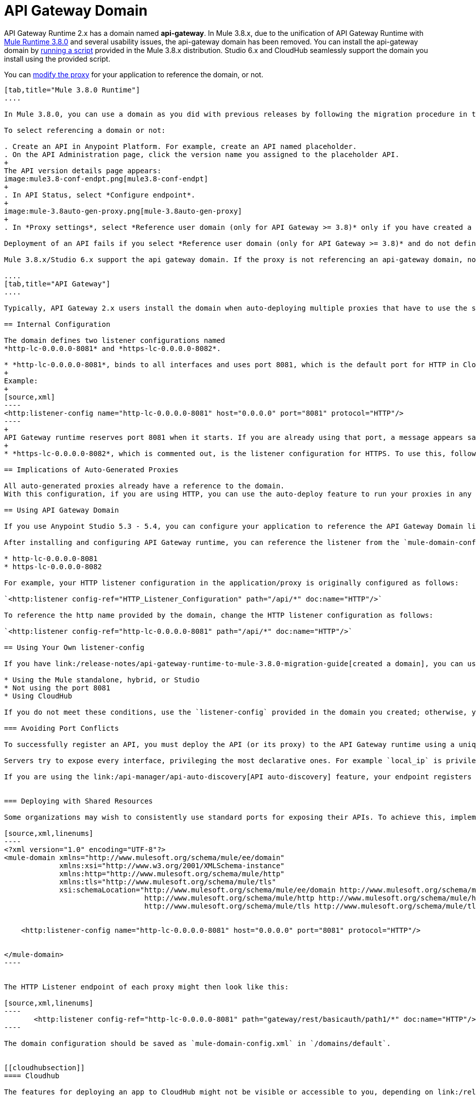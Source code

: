 = API Gateway Domain
:keywords: api, gateway, domain

API Gateway Runtime 2.x has a domain named *api-gateway*. In Mule 3.8.x, due to the unification of API Gateway Runtime with link:/release-notes/mule-3.8.0-release-notes[Mule Runtime 3.8.0] and several usability issues, the api-gateway domain has been removed. You can install the api-gateway domain by link:/release-notes/api-gateway-runtime-to-mule-3.8.0-migration-guide#migration-procedure-other-users[running a script] provided in the Mule 3.8.x distribution. Studio 6.x and CloudHub seamlessly support the domain you install using the provided script.

You can link:/api-manager/setting-up-an-api-proxy#modifying-a-proxy[modify the proxy] for your application to reference the domain, or not.

[tabs]
------
[tab,title="Mule 3.8.0 Runtime"]
....

In Mule 3.8.0, you can use a domain as you did with previous releases by following the migration procedure in this document. When you create an API in the latest release of Anypoint Platform, you also need to select referencing the domain as described in the following procedure.

To select referencing a domain or not:

. Create an API in Anypoint Platform. For example, create an API named placeholder.
. On the API Administration page, click the version name you assigned to the placeholder API.
+
The API version details page appears:
image:mule3.8-conf-endpt.png[mule3.8-conf-endpt]
+
. In API Status, select *Configure endpoint*.
+
image:mule-3.8auto-gen-proxy.png[mule-3.8auto-gen-proxy]
+
. In *Proxy settings*, select *Reference user domain (only for API Gateway >= 3.8)* only if you have created a domain by link:/release-notes/api-gateway-runtime-to-mule-3.8.0-migration-guide[running the script] provided in Mule 3.8.0 or copying the domain from a previous API Gateway runtime version.

Deployment of an API fails if you select *Reference user domain (only for API Gateway >= 3.8)* and do not define a domain or do not name the domain correctly. The domain name must be api-gateway.

Mule 3.8.x/Studio 6.x support the api gateway domain. If the proxy is not referencing an api-gateway domain, no action occurs. If the proxy is referencing an api-gateway domain, Mule creates the proxy with the default configuration.

....
[tab,title="API Gateway"]
....

Typically, API Gateway 2.x users install the domain when auto-deploying multiple proxies that have to use the same host and port and only vary their path. API Gateway proxies, both those deployed to CloudHub and those deployed to the standalone API Gateway runtime, rely on a domain that includes common configuration parameters.

== Internal Configuration

The domain defines two listener configurations named
*http-lc-0.0.0.0-8081* and *https-lc-0.0.0.0-8082*.

* *http-lc-0.0.0.0-8081*, binds to all interfaces and uses port 8081, which is the default port for HTTP in Cloudhub.
+
Example:
+
[source,xml]
----
<http:listener-config name="http-lc-0.0.0.0-8081" host="0.0.0.0" port="8081" protocol="HTTP"/>
----
+
API Gateway runtime reserves port 8081 when it starts. If you are already using that port, a message appears saying that the port is already in use, and all auto-generated proxies will fail.
+
* *https-lc-0.0.0.0-8082*, which is commented out, is the listener configuration for HTTPS. To use this, follow the different steps depending on the runtime you are running. Check the following sections for more details.

== Implications of Auto-Generated Proxies

All auto-generated proxies already have a reference to the domain.
With this configuration, if you are using HTTP, you can use the auto-deploy feature to run your proxies in any runtime (Standalone, Hybrid, Cloudhub) without modifications. If you are using HTTPS, go to the following section for more details.

== Using API Gateway Domain

If you use Anypoint Studio 5.3 - 5.4, you can configure your application to reference the API Gateway Domain listener.

After installing and configuring API Gateway runtime, you can reference the listener from the `mule-domain-config.xml` in the domain project in your application/proxy HTTP listener configuration. If you use port 8081 in a standalone, hybrid, or Studio application, reference the following http or https name of the listener-config provided in `mule-domain-config.xml` in your application/proxy:

* http-lc-0.0.0.0-8081
* https-lc-0.0.0.0-8082

For example, your HTTP listener configuration in the application/proxy is originally configured as follows:

`<http:listener config-ref="HTTP_Listener_Configuration" path="/api/*" doc:name="HTTP"/>`

To reference the http name provided by the domain, change the HTTP listener configuration as follows:

`<http:listener config-ref="http-lc-0.0.0.0-8081" path="/api/*" doc:name="HTTP"/>`

== Using Your Own listener-config

If you have link:/release-notes/api-gateway-runtime-to-mule-3.8.0-migration-guide[created a domain], you can use your own listener-config in your app or proxy under the following conditions:

* Using the Mule standalone, hybrid, or Studio
* Not using the port 8081
* Using CloudHub

If you do not meet these conditions, use the `listener-config` provided in the domain you created; otherwise, you receive the error message `Address already in use`.

=== Avoiding Port Conflicts

To successfully register an API, you must deploy the API (or its proxy) to the API Gateway runtime using a unique endpoint URL. Automatically generated proxies use the path `http://0.0.0.0:8081`. To avoid a conflict, ensure that the proxy paths and ports are different.

Servers try to expose every interface, privileging the most declarative ones. For example `local_ip` is privileged against `localhost`.

If you are using the link:/api-manager/api-auto-discovery[API auto-discovery] feature, your endpoint registers itself using the local IP address. If your IP changes, update your endpoint accordingly. When you deploy the proxy or app on CloudHub, the autodiscovery mechanism assigns privileges to the Cloudhub domain.


=== Deploying with Shared Resources

Some organizations may wish to consistently use standard ports for exposing their APIs. To achieve this, implement the link:/mule-user-guide/v/3.8/shared-resources[shared resources] feature. Configuring shared resources allows your APIs to deploy side by side on the same API Gateway runtime, sharing a common port. The domain configuration only needs to specify the shared HTTP(S) connector to which the multiple HTTP listener endpoints should reference. You can also configure this in the same way on automatically generated proxies by modifying the HTTP Listener accordingly. For example, you can configure your domain as follows:

[source,xml,linenums]
----
<?xml version="1.0" encoding="UTF-8"?>
<mule-domain xmlns="http://www.mulesoft.org/schema/mule/ee/domain"
             xmlns:xsi="http://www.w3.org/2001/XMLSchema-instance"
             xmlns:http="http://www.mulesoft.org/schema/mule/http"
             xmlns:tls="http://www.mulesoft.org/schema/mule/tls"
             xsi:schemaLocation="http://www.mulesoft.org/schema/mule/ee/domain http://www.mulesoft.org/schema/mule/ee/domain/current/mule-domain-ee.xsd
                                 http://www.mulesoft.org/schema/mule/http http://www.mulesoft.org/schema/mule/http/current/mule-http.xsd
                                 http://www.mulesoft.org/schema/mule/tls http://www.mulesoft.org/schema/mule/tls/current/mule-tls.xsd">


    <http:listener-config name="http-lc-0.0.0.0-8081" host="0.0.0.0" port="8081" protocol="HTTP"/>


</mule-domain>
----


The HTTP Listener endpoint of each proxy might then look like this:

[source,xml,linenums]
----
       <http:listener config-ref="http-lc-0.0.0.0-8081" path="gateway/rest/basicauth/path1/*" doc:name="HTTP"/>
----

The domain configuration should be saved as `mule-domain-config.xml` in `/domains/default`.


[[cloudhubsection]]
==== Cloudhub

The features for deploying an app to CloudHub might not be visible or accessible to you, depending on link:/release-notes/api-manager-release-notes#april-2016-release[entitlements you purchased].

If you want to create a new app and deploy it to Cloudhub, take into account that:

* To create an app which uses an HTTP configuration, you need to reference the listener-config named *http-lc-0.0.0.0-8081*.
* Otherwise, if your app uses HTTPS, the listener-config configuration must be placed inside of your configuration. This means that you should include the following piece of code in your proxy/app xml file and provide your credentials when necessary:

[source,xml,linenums]
----
<http:listener-config name="https-lc-0.0.0.0-8082" host="0.0.0.0" port="8082" protocol="HTTPS">
  <tls:context name="tls-context-config">
    <tls:key-store path="[replace_with_path_to_keystore_file]" password="[replace_with_store_password]"
        keyPassword="[replace_with_key_password]"/>
  </tls:context>
</http:listener-config>
----

After including this `listener-config`, add a reference to it in your listener. The client ID and secret of the organization must be defined as properties. On the CloubHub properties tab, add the following property specifications:

[source,xml,linenums]
----
anypoint.platform.client_secret=<org client secret>
anypoint.platform.client_id=<org client ID>
----

==== Standalone and Hybrid

If you want to create a new app and deploy it in a standalone version, you can take advantage of the api-gateway domain by referencing the HTTP or HTTPS listener-configs in your listeners and sharing the port configuration.

If your proxy/app uses HTTPS, reference the `listener-config` named *https-lc-0.0.0.0-8082*, uncomment it from the domain (located in './domains/api-gateway/mule-domain-config.xml'), and add the necessary credentials.

=== Anypoint Studio Support

Anypoint Studio from version 5.3-5.4 and later provides support for the Gateway domain:

. Click *Help* > *Add New Software*.
. In *Work with*, click *API Gateway Site*, click *API Gateway Tooling Runtimes*, and check *API Gateway Runtime 2.0.3* or later.
. Follow the prompts to install the software.
. For a new project, click the API Gateway runtime version:
+
image:api-gateway-new-project.png[api-gateway-new-project]

After installing API Gateway Runtime 2.0.3 or later, the domain appears in the Package Explorer view as a regular application.
If the domain is not created, Studio provides the option to do so by right-clicking the application in the Package Explorer
and selecting *Mule* > *Associate with API Gateway domain*. In earlier versions, you select *Domains* > *Associate with API Gateway domain*:

You can check that the domain is associated to your project by
viewing the mule-project.xml file of your project.

image:api-gateway-mule-project.png[api-gateway-mule-project]

A Gateway 2.x domain project is identical to the domain that exists in Cloudhub and in your API Gateway On Premises by default. It’s necessary for being able to deploy your app to the Anypoint Studio server under the same conditions as when deployed to production.

If you modify your domain on your API Gateway on-prem installation, you should also replicate those changes in the domain that exists in Studio so that you can deploy it under the same conditions in both places. The Domain project contains the `<http:listener-config` statement that the Mule flow requires. If you make any changes to your domain, these modifications are not reflected in Cloudhub.

== Using Your Own listener-config

In API Gateway runtime 2.x, you can use your own listener-config in your app or proxy under the following conditions:

* You are using the standalone, hybrid, or Studio
* You are not using the port 8081.

If you do not meet these conditions, use the `listener-config` provided in the domain; otherwise, you receive the error message `Address already in use`. If you are using Cloudhub: see the xref:cloudhubsection[Cloudhub] section.

....
------

== Troubleshooting Domain Problems

The "Address already in use" error typically occurs for the following reasons:

* The app is already using listener-config references.
* You are using a hybrid/standalone version and you have multiple apps, check that their paths are not duplicated.

Solution: Check if the port 8081 is not bound to another application/program. In that case you can locally modify the port of the listener-config by changing the domain config in `./domains/api-gateway/mule-domain-config.xml`

== See Also

* link:http://training.mulesoft.com[MuleSoft Training]
* link:https://www.mulesoft.com/webinars[MuleSoft Webinars]
* link:http://blogs.mulesoft.com[MuleSoft Blogs]
* link:http://forums.mulesoft.com[MuleSoft's Forums]
* link:https://www.mulesoft.com/support-and-services/mule-esb-support-license-subscription[MuleSoft Support]

